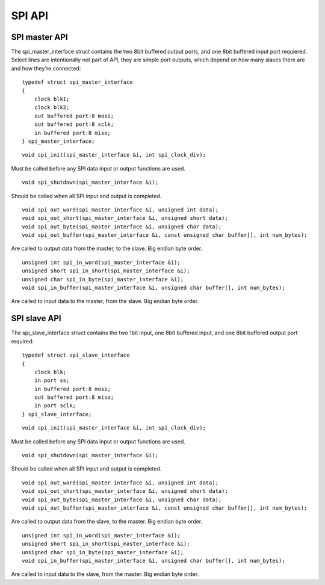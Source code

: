 .. _sec_api:

SPI API
=======

SPI master API
--------------

The spi_master_interface struct contains the two 8bit buffered output ports, 
and one 8bit buffered input port requiered.
Select lines are intentionally not part of API, they are simple port outputs, 
which depend on how many slaves there are and how they're connected::
    
    typedef struct spi_master_interface
    {
        clock blk1;
        clock blk2;
        out buffered port:8 mosi;
        out buffered port:8 sclk;
        in buffered port:8 miso;
    } spi_master_interface;

::
    
    void spi_init(spi_master_interface &i, int spi_clock_div);
    
Must be called before any SPI data input or output functions are used.
::
    
    void spi_shutdown(spi_master_interface &i);
    
Should be called when all SPI input and output is completed.
::
    
    void spi_out_word(spi_master_interface &i, unsigned int data);
    void spi_out_short(spi_master_interface &i, unsigned short data);
    void spi_out_byte(spi_master_interface &i, unsigned char data);
    void spi_out_buffer(spi_master_interface &i, const unsigned char buffer[], int num_bytes);
    
Are called to output data from the master, to the slave. Big endian byte order.
::
    
    unsigned int spi_in_word(spi_master_interface &i);
    unsigned short spi_in_short(spi_master_interface &i);
    unsigned char spi_in_byte(spi_master_interface &i);
    void spi_in_buffer(spi_master_interface &i, unsigned char buffer[], int num_bytes);
    
Are called to input data to the master, from the slave. Big endian byte order.

SPI slave API
-------------

The spi_slave_interface struct contains the two 1bit input, one 8bit buffered input, 
and one 8bit buffered output port required::
    
    typedef struct spi_slave_interface
    {
        clock blk;
        in port ss;
        in buffered port:8 mosi;
        out buffered port:8 miso;
        in port sclk;
    } spi_slave_interface;
    
::
    
    void spi_init(spi_master_interface &i, int spi_clock_div);
    
Must be called before any SPI data input or output functions are used.
::
    
    void spi_shutdown(spi_master_interface &i);
    
Should be called when all SPI input and output is completed.
::
    
    void spi_out_word(spi_master_interface &i, unsigned int data);
    void spi_out_short(spi_master_interface &i, unsigned short data);
    void spi_out_byte(spi_master_interface &i, unsigned char data);
    void spi_out_buffer(spi_master_interface &i, const unsigned char buffer[], int num_bytes);
    
Are called to output data from the slave, to the master. Big endian byte order.
::
    
    unsigned int spi_in_word(spi_master_interface &i);
    unsigned short spi_in_short(spi_master_interface &i);
    unsigned char spi_in_byte(spi_master_interface &i);
    void spi_in_buffer(spi_master_interface &i, unsigned char buffer[], int num_bytes);
    
Are called to input data to the slave, from the master. Big endian byte order.

